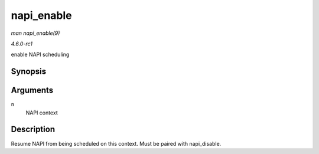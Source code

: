 
.. _API-napi-enable:

===========
napi_enable
===========

*man napi_enable(9)*

*4.6.0-rc1*

enable NAPI scheduling


Synopsis
========

.. c:function:: void napi_enable( struct napi_struct * n )

Arguments
=========

``n``
    NAPI context


Description
===========

Resume NAPI from being scheduled on this context. Must be paired with napi_disable.
